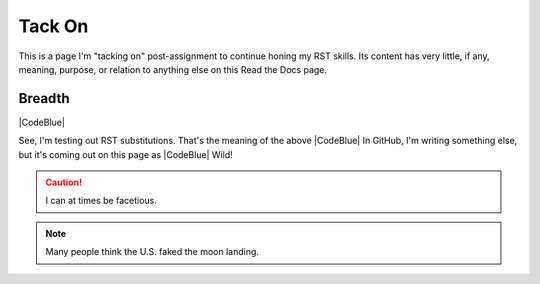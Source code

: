 Tack On
#########################################

This is a page I'm "tacking on" post-assignment to continue honing my RST skills. Its content has very little, if any, meaning, purpose, or relation to anything else on this Read the Docs page. 

Breadth
******************************************

|CodeBlue|

See, I'm testing out RST substitutions. That's the meaning of the above |CodeBlue| In GitHub, I'm writing something else, but it's coming out on this page as |CodeBlue| Wild!

.. caution:: I can at times be facetious.

.. note:: Many people think the U.S. faked the moon landing.
